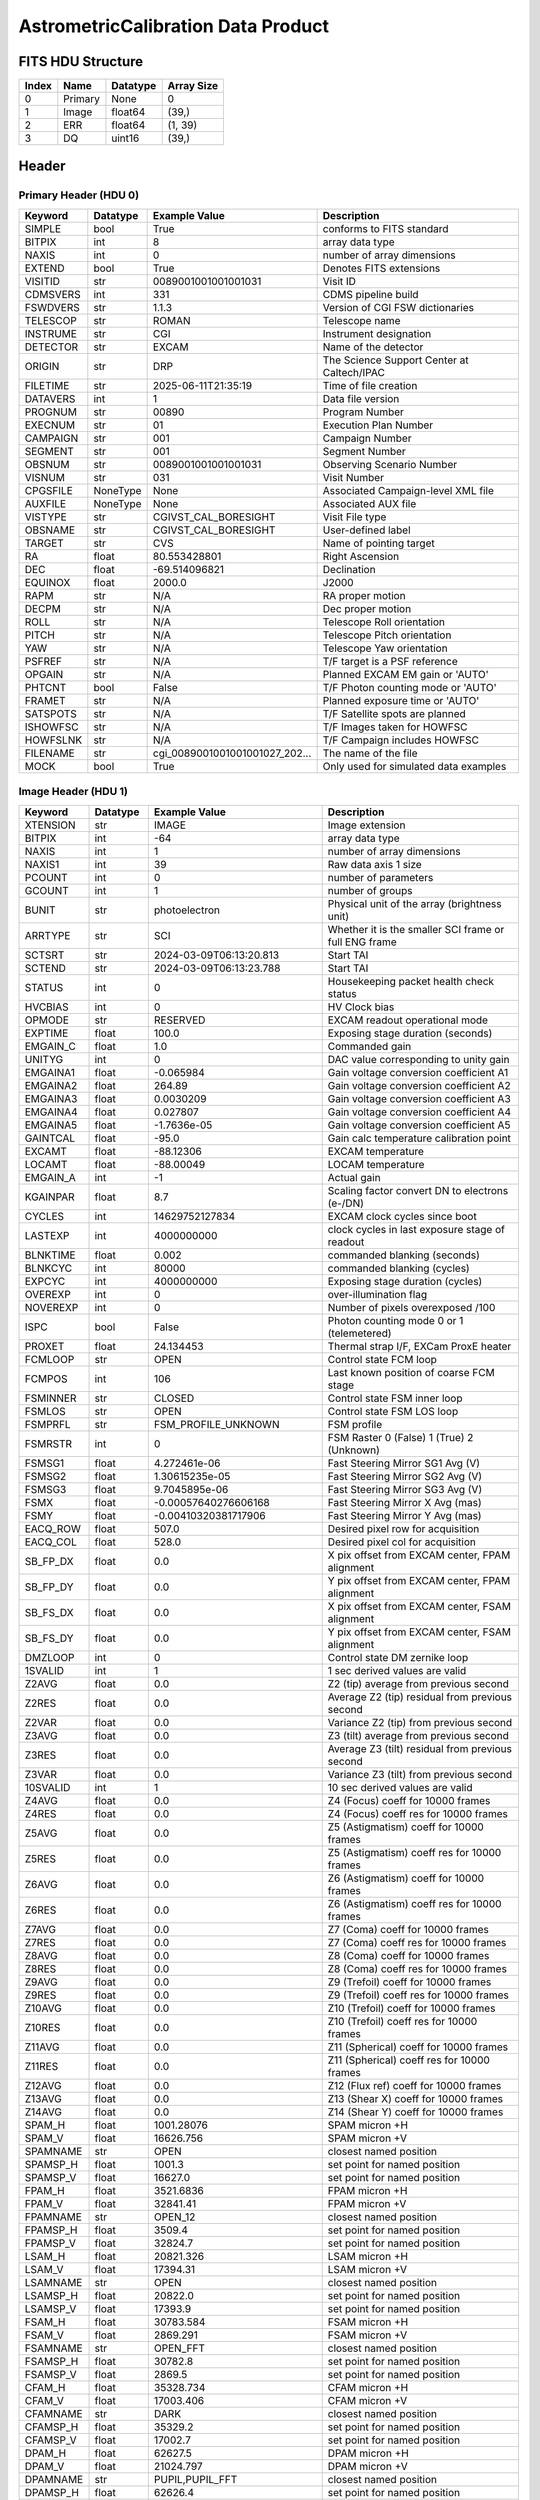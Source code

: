 .. _astrometriccalibration-label:

AstrometricCalibration Data Product
========================================


FITS HDU Structure
------------------


+------------+------------+----------------------------------+----------------------------------------------------------------------------+
| Index      | Name       | Datatype                         | Array Size                                                                 |
+============+============+==================================+============================================================================+
| 0          | Primary    | None                             | 0                                                                          |
+------------+------------+----------------------------------+----------------------------------------------------------------------------+
| 1          | Image      | float64                          | (39,)                                                                      |
+------------+------------+----------------------------------+----------------------------------------------------------------------------+
| 2          | ERR        | float64                          | (1, 39)                                                                    |
+------------+------------+----------------------------------+----------------------------------------------------------------------------+
| 3          | DQ         | uint16                           | (39,)                                                                      |
+------------+------------+----------------------------------+----------------------------------------------------------------------------+


Header
------

Primary Header (HDU 0)
^^^^^^^^^^^^^^^^^^^^^^


+------------+------------+----------------------------------+----------------------------------------------------------------------------+
| Keyword    | Datatype   | Example Value                    | Description                                                                |
+============+============+==================================+============================================================================+
| SIMPLE     | bool       | True                             | conforms to FITS standard                                                  |
+------------+------------+----------------------------------+----------------------------------------------------------------------------+
| BITPIX     | int        | 8                                | array data type                                                            |
+------------+------------+----------------------------------+----------------------------------------------------------------------------+
| NAXIS      | int        | 0                                | number of array dimensions                                                 |
+------------+------------+----------------------------------+----------------------------------------------------------------------------+
| EXTEND     | bool       | True                             | Denotes FITS extensions                                                    |
+------------+------------+----------------------------------+----------------------------------------------------------------------------+
| VISITID    | str        | 0089001001001001031              | Visit ID                                                                   |
+------------+------------+----------------------------------+----------------------------------------------------------------------------+
| CDMSVERS   | int        | 331                              | CDMS pipeline build                                                        |
+------------+------------+----------------------------------+----------------------------------------------------------------------------+
| FSWDVERS   | str        | 1.1.3                            | Version of CGI FSW dictionaries                                            |
+------------+------------+----------------------------------+----------------------------------------------------------------------------+
| TELESCOP   | str        | ROMAN                            | Telescope name                                                             |
+------------+------------+----------------------------------+----------------------------------------------------------------------------+
| INSTRUME   | str        | CGI                              | Instrument designation                                                     |
+------------+------------+----------------------------------+----------------------------------------------------------------------------+
| DETECTOR   | str        | EXCAM                            | Name of the detector                                                       |
+------------+------------+----------------------------------+----------------------------------------------------------------------------+
| ORIGIN     | str        | DRP                              | The Science Support Center at Caltech/IPAC                                 |
+------------+------------+----------------------------------+----------------------------------------------------------------------------+
| FILETIME   | str        | 2025-06-11T21:35:19              | Time of file creation                                                      |
+------------+------------+----------------------------------+----------------------------------------------------------------------------+
| DATAVERS   | int        | 1                                | Data file version                                                          |
+------------+------------+----------------------------------+----------------------------------------------------------------------------+
| PROGNUM    | str        | 00890                            | Program Number                                                             |
+------------+------------+----------------------------------+----------------------------------------------------------------------------+
| EXECNUM    | str        | 01                               | Execution Plan Number                                                      |
+------------+------------+----------------------------------+----------------------------------------------------------------------------+
| CAMPAIGN   | str        | 001                              | Campaign Number                                                            |
+------------+------------+----------------------------------+----------------------------------------------------------------------------+
| SEGMENT    | str        | 001                              | Segment Number                                                             |
+------------+------------+----------------------------------+----------------------------------------------------------------------------+
| OBSNUM     | str        | 0089001001001001031              | Observing Scenario Number                                                  |
+------------+------------+----------------------------------+----------------------------------------------------------------------------+
| VISNUM     | str        | 031                              | Visit Number                                                               |
+------------+------------+----------------------------------+----------------------------------------------------------------------------+
| CPGSFILE   | NoneType   | None                             | Associated Campaign-level XML file                                         |
+------------+------------+----------------------------------+----------------------------------------------------------------------------+
| AUXFILE    | NoneType   | None                             | Associated AUX file                                                        |
+------------+------------+----------------------------------+----------------------------------------------------------------------------+
| VISTYPE    | str        | CGIVST_CAL_BORESIGHT             | Visit File type                                                            |
+------------+------------+----------------------------------+----------------------------------------------------------------------------+
| OBSNAME    | str        | CGIVST_CAL_BORESIGHT             | User-defined label                                                         |
+------------+------------+----------------------------------+----------------------------------------------------------------------------+
| TARGET     | str        | CVS                              | Name of pointing target                                                    |
+------------+------------+----------------------------------+----------------------------------------------------------------------------+
| RA         | float      | 80.553428801                     | Right Ascension                                                            |
+------------+------------+----------------------------------+----------------------------------------------------------------------------+
| DEC        | float      | -69.514096821                    | Declination                                                                |
+------------+------------+----------------------------------+----------------------------------------------------------------------------+
| EQUINOX    | float      | 2000.0                           | J2000                                                                      |
+------------+------------+----------------------------------+----------------------------------------------------------------------------+
| RAPM       | str        | N/A                              | RA proper motion                                                           |
+------------+------------+----------------------------------+----------------------------------------------------------------------------+
| DECPM      | str        | N/A                              | Dec proper motion                                                          |
+------------+------------+----------------------------------+----------------------------------------------------------------------------+
| ROLL       | str        | N/A                              | Telescope Roll orientation                                                 |
+------------+------------+----------------------------------+----------------------------------------------------------------------------+
| PITCH      | str        | N/A                              | Telescope Pitch orientation                                                |
+------------+------------+----------------------------------+----------------------------------------------------------------------------+
| YAW        | str        | N/A                              | Telescope Yaw orientation                                                  |
+------------+------------+----------------------------------+----------------------------------------------------------------------------+
| PSFREF     | str        | N/A                              | T/F target is a PSF reference                                              |
+------------+------------+----------------------------------+----------------------------------------------------------------------------+
| OPGAIN     | str        | N/A                              | Planned EXCAM EM gain or 'AUTO'                                            |
+------------+------------+----------------------------------+----------------------------------------------------------------------------+
| PHTCNT     | bool       | False                            | T/F Photon counting mode or 'AUTO'                                         |
+------------+------------+----------------------------------+----------------------------------------------------------------------------+
| FRAMET     | str        | N/A                              | Planned exposure time or 'AUTO'                                            |
+------------+------------+----------------------------------+----------------------------------------------------------------------------+
| SATSPOTS   | str        | N/A                              | T/F Satellite spots are planned                                            |
+------------+------------+----------------------------------+----------------------------------------------------------------------------+
| ISHOWFSC   | str        | N/A                              | T/F Images taken for HOWFSC                                                |
+------------+------------+----------------------------------+----------------------------------------------------------------------------+
| HOWFSLNK   | str        | N/A                              | T/F Campaign includes HOWFSC                                               |
+------------+------------+----------------------------------+----------------------------------------------------------------------------+
| FILENAME   | str        | cgi_0089001001001001027_202...   | The name of the file                                                       |
+------------+------------+----------------------------------+----------------------------------------------------------------------------+
| MOCK       | bool       | True                             | Only used for simulated data examples                                      |
+------------+------------+----------------------------------+----------------------------------------------------------------------------+


Image Header (HDU 1)
^^^^^^^^^^^^^^^^^^^^


+------------+------------+----------------------------------+----------------------------------------------------------------------------+
| Keyword    | Datatype   | Example Value                    | Description                                                                |
+============+============+==================================+============================================================================+
| XTENSION   | str        | IMAGE                            | Image extension                                                            |
+------------+------------+----------------------------------+----------------------------------------------------------------------------+
| BITPIX     | int        | -64                              | array data type                                                            |
+------------+------------+----------------------------------+----------------------------------------------------------------------------+
| NAXIS      | int        | 1                                | number of array dimensions                                                 |
+------------+------------+----------------------------------+----------------------------------------------------------------------------+
| NAXIS1     | int        | 39                               | Raw data axis 1 size                                                       |
+------------+------------+----------------------------------+----------------------------------------------------------------------------+
| PCOUNT     | int        | 0                                | number of parameters                                                       |
+------------+------------+----------------------------------+----------------------------------------------------------------------------+
| GCOUNT     | int        | 1                                | number of groups                                                           |
+------------+------------+----------------------------------+----------------------------------------------------------------------------+
| BUNIT      | str        | photoelectron                    | Physical unit of the array (brightness unit)                               |
+------------+------------+----------------------------------+----------------------------------------------------------------------------+
| ARRTYPE    | str        | SCI                              | Whether it is the smaller SCI frame or full ENG frame                      |
+------------+------------+----------------------------------+----------------------------------------------------------------------------+
| SCTSRT     | str        | 2024-03-09T06:13:20.813          | Start TAI                                                                  |
+------------+------------+----------------------------------+----------------------------------------------------------------------------+
| SCTEND     | str        | 2024-03-09T06:13:23.788          | Start TAI                                                                  |
+------------+------------+----------------------------------+----------------------------------------------------------------------------+
| STATUS     | int        | 0                                | Housekeeping packet health check status                                    |
+------------+------------+----------------------------------+----------------------------------------------------------------------------+
| HVCBIAS    | int        | 0                                | HV Clock bias                                                              |
+------------+------------+----------------------------------+----------------------------------------------------------------------------+
| OPMODE     | str        | RESERVED                         | EXCAM readout operational mode                                             |
+------------+------------+----------------------------------+----------------------------------------------------------------------------+
| EXPTIME    | float      | 100.0                            | Exposing stage duration (seconds)                                          |
+------------+------------+----------------------------------+----------------------------------------------------------------------------+
| EMGAIN_C   | float      | 1.0                              | Commanded gain                                                             |
+------------+------------+----------------------------------+----------------------------------------------------------------------------+
| UNITYG     | int        | 0                                | DAC value corresponding to unity gain                                      |
+------------+------------+----------------------------------+----------------------------------------------------------------------------+
| EMGAINA1   | float      | -0.065984                        | Gain voltage conversion coefficient A1                                     |
+------------+------------+----------------------------------+----------------------------------------------------------------------------+
| EMGAINA2   | float      | 264.89                           | Gain voltage conversion coefficient A2                                     |
+------------+------------+----------------------------------+----------------------------------------------------------------------------+
| EMGAINA3   | float      | 0.0030209                        | Gain voltage conversion coefficient A3                                     |
+------------+------------+----------------------------------+----------------------------------------------------------------------------+
| EMGAINA4   | float      | 0.027807                         | Gain voltage conversion coefficient A4                                     |
+------------+------------+----------------------------------+----------------------------------------------------------------------------+
| EMGAINA5   | float      | -1.7636e-05                      | Gain voltage conversion coefficient A5                                     |
+------------+------------+----------------------------------+----------------------------------------------------------------------------+
| GAINTCAL   | float      | -95.0                            | Gain calc temperature calibration point                                    |
+------------+------------+----------------------------------+----------------------------------------------------------------------------+
| EXCAMT     | float      | -88.12306                        | EXCAM temperature                                                          |
+------------+------------+----------------------------------+----------------------------------------------------------------------------+
| LOCAMT     | float      | -88.00049                        | LOCAM temperature                                                          |
+------------+------------+----------------------------------+----------------------------------------------------------------------------+
| EMGAIN_A   | int        | -1                               | Actual gain                                                                |
+------------+------------+----------------------------------+----------------------------------------------------------------------------+
| KGAINPAR   | float      | 8.7                              | Scaling factor convert DN to electrons (e-/DN)                             |
+------------+------------+----------------------------------+----------------------------------------------------------------------------+
| CYCLES     | int        | 14629752127834                   | EXCAM clock cycles since boot                                              |
+------------+------------+----------------------------------+----------------------------------------------------------------------------+
| LASTEXP    | int        | 4000000000                       | clock cycles in last exposure stage of readout                             |
+------------+------------+----------------------------------+----------------------------------------------------------------------------+
| BLNKTIME   | float      | 0.002                            | commanded blanking (seconds)                                               |
+------------+------------+----------------------------------+----------------------------------------------------------------------------+
| BLNKCYC    | int        | 80000                            | commanded blanking (cycles)                                                |
+------------+------------+----------------------------------+----------------------------------------------------------------------------+
| EXPCYC     | int        | 4000000000                       | Exposing stage duration (cycles)                                           |
+------------+------------+----------------------------------+----------------------------------------------------------------------------+
| OVEREXP    | int        | 0                                | over-illumination flag                                                     |
+------------+------------+----------------------------------+----------------------------------------------------------------------------+
| NOVEREXP   | int        | 0                                | Number of pixels overexposed /100                                          |
+------------+------------+----------------------------------+----------------------------------------------------------------------------+
| ISPC       | bool       | False                            | Photon counting mode 0 or 1 (telemetered)                                  |
+------------+------------+----------------------------------+----------------------------------------------------------------------------+
| PROXET     | float      | 24.134453                        | Thermal strap I/F, EXCam ProxE heater                                      |
+------------+------------+----------------------------------+----------------------------------------------------------------------------+
| FCMLOOP    | str        | OPEN                             | Control state FCM loop                                                     |
+------------+------------+----------------------------------+----------------------------------------------------------------------------+
| FCMPOS     | int        | 106                              | Last known position of coarse FCM stage                                    |
+------------+------------+----------------------------------+----------------------------------------------------------------------------+
| FSMINNER   | str        | CLOSED                           | Control state FSM inner loop                                               |
+------------+------------+----------------------------------+----------------------------------------------------------------------------+
| FSMLOS     | str        | OPEN                             | Control state FSM LOS loop                                                 |
+------------+------------+----------------------------------+----------------------------------------------------------------------------+
| FSMPRFL    | str        | FSM_PROFILE_UNKNOWN              | FSM profile                                                                |
+------------+------------+----------------------------------+----------------------------------------------------------------------------+
| FSMRSTR    | int        | 0                                | FSM Raster 0 (False) 1 (True) 2 (Unknown)                                  |
+------------+------------+----------------------------------+----------------------------------------------------------------------------+
| FSMSG1     | float      | 4.272461e-06                     | Fast Steering Mirror SG1 Avg (V)                                           |
+------------+------------+----------------------------------+----------------------------------------------------------------------------+
| FSMSG2     | float      | 1.30615235e-05                   | Fast Steering Mirror SG2 Avg (V)                                           |
+------------+------------+----------------------------------+----------------------------------------------------------------------------+
| FSMSG3     | float      | 9.7045895e-06                    | Fast Steering Mirror SG3 Avg (V)                                           |
+------------+------------+----------------------------------+----------------------------------------------------------------------------+
| FSMX       | float      | -0.00057640276606168             | Fast Steering Mirror X Avg (mas)                                           |
+------------+------------+----------------------------------+----------------------------------------------------------------------------+
| FSMY       | float      | -0.00410320381717906             | Fast Steering Mirror Y Avg (mas)                                           |
+------------+------------+----------------------------------+----------------------------------------------------------------------------+
| EACQ_ROW   | float      | 507.0                            | Desired pixel row for acquisition                                          |
+------------+------------+----------------------------------+----------------------------------------------------------------------------+
| EACQ_COL   | float      | 528.0                            | Desired pixel col for acquisition                                          |
+------------+------------+----------------------------------+----------------------------------------------------------------------------+
| SB_FP_DX   | float      | 0.0                              | X pix offset from EXCAM center, FPAM alignment                             |
+------------+------------+----------------------------------+----------------------------------------------------------------------------+
| SB_FP_DY   | float      | 0.0                              | Y pix offset from EXCAM center, FPAM alignment                             |
+------------+------------+----------------------------------+----------------------------------------------------------------------------+
| SB_FS_DX   | float      | 0.0                              | X pix offset from EXCAM center, FSAM alignment                             |
+------------+------------+----------------------------------+----------------------------------------------------------------------------+
| SB_FS_DY   | float      | 0.0                              | Y pix offset from EXCAM center, FSAM alignment                             |
+------------+------------+----------------------------------+----------------------------------------------------------------------------+
| DMZLOOP    | int        | 0                                | Control state DM zernike loop                                              |
+------------+------------+----------------------------------+----------------------------------------------------------------------------+
| 1SVALID    | int        | 1                                | 1 sec derived values are valid                                             |
+------------+------------+----------------------------------+----------------------------------------------------------------------------+
| Z2AVG      | float      | 0.0                              | Z2 (tip) average from previous second                                      |
+------------+------------+----------------------------------+----------------------------------------------------------------------------+
| Z2RES      | float      | 0.0                              | Average Z2 (tip) residual from previous second                             |
+------------+------------+----------------------------------+----------------------------------------------------------------------------+
| Z2VAR      | float      | 0.0                              | Variance Z2 (tip) from previous second                                     |
+------------+------------+----------------------------------+----------------------------------------------------------------------------+
| Z3AVG      | float      | 0.0                              | Z3 (tilt) average from previous second                                     |
+------------+------------+----------------------------------+----------------------------------------------------------------------------+
| Z3RES      | float      | 0.0                              | Average Z3 (tilt) residual from previous second                            |
+------------+------------+----------------------------------+----------------------------------------------------------------------------+
| Z3VAR      | float      | 0.0                              | Variance Z3 (tilt) from previous second                                    |
+------------+------------+----------------------------------+----------------------------------------------------------------------------+
| 10SVALID   | int        | 1                                | 10 sec derived values are valid                                            |
+------------+------------+----------------------------------+----------------------------------------------------------------------------+
| Z4AVG      | float      | 0.0                              | Z4 (Focus) coeff for 10000 frames                                          |
+------------+------------+----------------------------------+----------------------------------------------------------------------------+
| Z4RES      | float      | 0.0                              | Z4 (Focus) coeff res for 10000 frames                                      |
+------------+------------+----------------------------------+----------------------------------------------------------------------------+
| Z5AVG      | float      | 0.0                              | Z5 (Astigmatism) coeff for 10000 frames                                    |
+------------+------------+----------------------------------+----------------------------------------------------------------------------+
| Z5RES      | float      | 0.0                              | Z5 (Astigmatism) coeff res for 10000 frames                                |
+------------+------------+----------------------------------+----------------------------------------------------------------------------+
| Z6AVG      | float      | 0.0                              | Z6 (Astigmatism) coeff for 10000 frames                                    |
+------------+------------+----------------------------------+----------------------------------------------------------------------------+
| Z6RES      | float      | 0.0                              | Z6 (Astigmatism) coeff res for 10000 frames                                |
+------------+------------+----------------------------------+----------------------------------------------------------------------------+
| Z7AVG      | float      | 0.0                              | Z7 (Coma) coeff for 10000 frames                                           |
+------------+------------+----------------------------------+----------------------------------------------------------------------------+
| Z7RES      | float      | 0.0                              | Z7 (Coma) coeff res for 10000 frames                                       |
+------------+------------+----------------------------------+----------------------------------------------------------------------------+
| Z8AVG      | float      | 0.0                              | Z8 (Coma) coeff for 10000 frames                                           |
+------------+------------+----------------------------------+----------------------------------------------------------------------------+
| Z8RES      | float      | 0.0                              | Z8 (Coma) coeff res for 10000 frames                                       |
+------------+------------+----------------------------------+----------------------------------------------------------------------------+
| Z9AVG      | float      | 0.0                              | Z9 (Trefoil) coeff for 10000 frames                                        |
+------------+------------+----------------------------------+----------------------------------------------------------------------------+
| Z9RES      | float      | 0.0                              | Z9 (Trefoil) coeff res for 10000 frames                                    |
+------------+------------+----------------------------------+----------------------------------------------------------------------------+
| Z10AVG     | float      | 0.0                              | Z10 (Trefoil) coeff for 10000 frames                                       |
+------------+------------+----------------------------------+----------------------------------------------------------------------------+
| Z10RES     | float      | 0.0                              | Z10 (Trefoil) coeff res for 10000 frames                                   |
+------------+------------+----------------------------------+----------------------------------------------------------------------------+
| Z11AVG     | float      | 0.0                              | Z11 (Spherical) coeff for 10000 frames                                     |
+------------+------------+----------------------------------+----------------------------------------------------------------------------+
| Z11RES     | float      | 0.0                              | Z11 (Spherical) coeff res for 10000 frames                                 |
+------------+------------+----------------------------------+----------------------------------------------------------------------------+
| Z12AVG     | float      | 0.0                              | Z12 (Flux ref) coeff for 10000 frames                                      |
+------------+------------+----------------------------------+----------------------------------------------------------------------------+
| Z13AVG     | float      | 0.0                              | Z13 (Shear X) coeff for 10000 frames                                       |
+------------+------------+----------------------------------+----------------------------------------------------------------------------+
| Z14AVG     | float      | 0.0                              | Z14 (Shear Y) coeff for 10000 frames                                       |
+------------+------------+----------------------------------+----------------------------------------------------------------------------+
| SPAM_H     | float      | 1001.28076                       | SPAM micron +H                                                             |
+------------+------------+----------------------------------+----------------------------------------------------------------------------+
| SPAM_V     | float      | 16626.756                        | SPAM micron +V                                                             |
+------------+------------+----------------------------------+----------------------------------------------------------------------------+
| SPAMNAME   | str        | OPEN                             | closest named position                                                     |
+------------+------------+----------------------------------+----------------------------------------------------------------------------+
| SPAMSP_H   | float      | 1001.3                           | set point for named position                                               |
+------------+------------+----------------------------------+----------------------------------------------------------------------------+
| SPAMSP_V   | float      | 16627.0                          | set point for named position                                               |
+------------+------------+----------------------------------+----------------------------------------------------------------------------+
| FPAM_H     | float      | 3521.6836                        | FPAM micron +H                                                             |
+------------+------------+----------------------------------+----------------------------------------------------------------------------+
| FPAM_V     | float      | 32841.41                         | FPAM micron +V                                                             |
+------------+------------+----------------------------------+----------------------------------------------------------------------------+
| FPAMNAME   | str        | OPEN_12                          | closest named position                                                     |
+------------+------------+----------------------------------+----------------------------------------------------------------------------+
| FPAMSP_H   | float      | 3509.4                           | set point for named position                                               |
+------------+------------+----------------------------------+----------------------------------------------------------------------------+
| FPAMSP_V   | float      | 32824.7                          | set point for named position                                               |
+------------+------------+----------------------------------+----------------------------------------------------------------------------+
| LSAM_H     | float      | 20821.326                        | LSAM micron +H                                                             |
+------------+------------+----------------------------------+----------------------------------------------------------------------------+
| LSAM_V     | float      | 17394.31                         | LSAM micron +V                                                             |
+------------+------------+----------------------------------+----------------------------------------------------------------------------+
| LSAMNAME   | str        | OPEN                             | closest named position                                                     |
+------------+------------+----------------------------------+----------------------------------------------------------------------------+
| LSAMSP_H   | float      | 20822.0                          | set point for named position                                               |
+------------+------------+----------------------------------+----------------------------------------------------------------------------+
| LSAMSP_V   | float      | 17393.9                          | set point for named position                                               |
+------------+------------+----------------------------------+----------------------------------------------------------------------------+
| FSAM_H     | float      | 30783.584                        | FSAM micron +H                                                             |
+------------+------------+----------------------------------+----------------------------------------------------------------------------+
| FSAM_V     | float      | 2869.291                         | FSAM micron +V                                                             |
+------------+------------+----------------------------------+----------------------------------------------------------------------------+
| FSAMNAME   | str        | OPEN_FFT                         | closest named position                                                     |
+------------+------------+----------------------------------+----------------------------------------------------------------------------+
| FSAMSP_H   | float      | 30782.8                          | set point for named position                                               |
+------------+------------+----------------------------------+----------------------------------------------------------------------------+
| FSAMSP_V   | float      | 2869.5                           | set point for named position                                               |
+------------+------------+----------------------------------+----------------------------------------------------------------------------+
| CFAM_H     | float      | 35328.734                        | CFAM micron +H                                                             |
+------------+------------+----------------------------------+----------------------------------------------------------------------------+
| CFAM_V     | float      | 17003.406                        | CFAM micron +V                                                             |
+------------+------------+----------------------------------+----------------------------------------------------------------------------+
| CFAMNAME   | str        | DARK                             | closest named position                                                     |
+------------+------------+----------------------------------+----------------------------------------------------------------------------+
| CFAMSP_H   | float      | 35329.2                          | set point for named position                                               |
+------------+------------+----------------------------------+----------------------------------------------------------------------------+
| CFAMSP_V   | float      | 17002.7                          | set point for named position                                               |
+------------+------------+----------------------------------+----------------------------------------------------------------------------+
| DPAM_H     | float      | 62627.5                          | DPAM micron +H                                                             |
+------------+------------+----------------------------------+----------------------------------------------------------------------------+
| DPAM_V     | float      | 21024.797                        | DPAM micron +V                                                             |
+------------+------------+----------------------------------+----------------------------------------------------------------------------+
| DPAMNAME   | str        | PUPIL,PUPIL_FFT                  | closest named position                                                     |
+------------+------------+----------------------------------+----------------------------------------------------------------------------+
| DPAMSP_H   | float      | 62626.4                          | set point for named position                                               |
+------------+------------+----------------------------------+----------------------------------------------------------------------------+
| DPAMSP_V   | float      | 21024.3                          | set point for named position                                               |
+------------+------------+----------------------------------+----------------------------------------------------------------------------+
| DATETIME   | str        | 2024-03-09T06:11:19.813          | TAI Time of preceding 1Hz HK packet                                        |
+------------+------------+----------------------------------+----------------------------------------------------------------------------+
| FTIMEUTC   | str        | 2024-03-09T06:10:44.025          | Frame time at readout (UTC)                                                |
+------------+------------+----------------------------------+----------------------------------------------------------------------------+
| DATALVL    | str        | CAL                              | Data level: 'L1', 'L2a', L2b', 'L3', 'L4', 'TDA', 'CAL'                    |
+------------+------------+----------------------------------+----------------------------------------------------------------------------+
| MISSING    | bool       | False                            | Flagged if header keywords are missing                                     |
+------------+------------+----------------------------------+----------------------------------------------------------------------------+
| DRPVERSN   | str        | 3.0-alpha                        | corgidrp version that produced this file                                   |
+------------+------------+----------------------------------+----------------------------------------------------------------------------+
| DRPCTIME   | str        | 2025-09-18T00:04:20.515          | When this file was saved                                                   |
+------------+------------+----------------------------------+----------------------------------------------------------------------------+
| DESMEAR    | bool       | True                             | Was desmear applied to this frame?                                         |
+------------+------------+----------------------------------+----------------------------------------------------------------------------+
| CTI_CORR   | bool       | False                            | Was CTI correction applied to this frame?                                  |
+------------+------------+----------------------------------+----------------------------------------------------------------------------+
| IS_BAD     | bool       | False                            | Was this frame deemed bad?                                                 |
+------------+------------+----------------------------------+----------------------------------------------------------------------------+
| RECIPE     | str        | {"name": "l2b_to_boresight"...   | DRP recipe and steps used to generate this data product                    |
+------------+------------+----------------------------------+----------------------------------------------------------------------------+
| FWC_PP_E   | float      | 90000.0                          | Full well capacity of detector image area pixel.                           |
+------------+------------+----------------------------------+----------------------------------------------------------------------------+
| FWC_EM_E   | float      | 100000.0                         | Full well capacity of detector EM gain register                            |
+------------+------------+----------------------------------+----------------------------------------------------------------------------+
| SAT_DN     | float      | 7241.379310344827                | DN saturation                                                              |
+------------+------------+----------------------------------+----------------------------------------------------------------------------+
| FRMSEL01   | float      | 1.0                              | Bad Pixel Fraction < This Value. Doesn't includ                            |
+------------+------------+----------------------------------+----------------------------------------------------------------------------+
| FRMSEL02   | bool       | False                            | Are we selecting on the OVEREXP flag?                                      |
+------------+------------+----------------------------------+----------------------------------------------------------------------------+
| FRMSEL03   | NoneType   | None                             | tip rms (Z2VAR) threshold                                                  |
+------------+------------+----------------------------------+----------------------------------------------------------------------------+
| FRMSEL04   | NoneType   | None                             | tilt rms (Z3VAR) threshold                                                 |
+------------+------------+----------------------------------+----------------------------------------------------------------------------+
| FRMSEL05   | NoneType   | None                             | tip bias (Z2RES) threshold                                                 |
+------------+------------+----------------------------------+----------------------------------------------------------------------------+
| FRMSEL06   | NoneType   | None                             | tilt bias (Z3RES) threshold                                                |
+------------+------------+----------------------------------+----------------------------------------------------------------------------+
| KGAIN_ER   | float      | 0.0                              | K-gain error                                                               |
+------------+------------+----------------------------------+----------------------------------------------------------------------------+
| RN         | str        | | Read noise                     |                                                                            |
+------------+------------+----------------------------------+----------------------------------------------------------------------------+
| RN_ERR     | str        | | Read noise error               |                                                                            |
+------------+------------+----------------------------------+----------------------------------------------------------------------------+
| STAR1      | str        | 486.8996215477397,749.94486...   |                                                                            |
+------------+------------+----------------------------------+----------------------------------------------------------------------------+
| STAR2      | str        | 876.5300093631754,637.49443...   |                                                                            |
+------------+------------+----------------------------------+----------------------------------------------------------------------------+
| STAR3      | str        | 266.96389932349837,755.6701...   |                                                                            |
+------------+------------+----------------------------------+----------------------------------------------------------------------------+
| STAR4      | str        | 638.0464955808816,509.36502...   |                                                                            |
+------------+------------+----------------------------------+----------------------------------------------------------------------------+
| STAR5      | str        | 217.5152432648532,521.44091...   |                                                                            |
+------------+------------+----------------------------------+----------------------------------------------------------------------------+
| DATATYPE   | str        | AstrometricCalibration           |                                                                            |
+------------+------------+----------------------------------+----------------------------------------------------------------------------+
| FILE0      | str        | cgi_0089001001001001027_202...   | File name for the n-th science file used                                   |
+------------+------------+----------------------------------+----------------------------------------------------------------------------+
| DRPNFILE   | int        | 2                                | # of files used to create this processed frame                             |
+------------+------------+----------------------------------+----------------------------------------------------------------------------+
| F0POS      | float      | 80.55342878999262                | -69.51409680792247                                                         |
+------------+------------+----------------------------------+----------------------------------------------------------------------------+
| HISTORY    | str        | Frames cropped and bias sub...   |                                                                            |
+------------+------------+----------------------------------+----------------------------------------------------------------------------+


ERR Header (HDU 2)
^^^^^^^^^^^^^^^^^^


+------------+------------+----------------------------------+----------------------------------------------------------------------------+
| Keyword    | Datatype   | Example Value                    | Description                                                                |
+============+============+==================================+============================================================================+
| XTENSION   | str        | IMAGE                            | Image extension                                                            |
+------------+------------+----------------------------------+----------------------------------------------------------------------------+
| BITPIX     | int        | -64                              | array data type                                                            |
+------------+------------+----------------------------------+----------------------------------------------------------------------------+
| NAXIS      | int        | 2                                | number of array dimensions                                                 |
+------------+------------+----------------------------------+----------------------------------------------------------------------------+
| NAXIS1     | int        | 39                               | Raw data axis 1 size                                                       |
+------------+------------+----------------------------------+----------------------------------------------------------------------------+
| NAXIS2     | int        | 1                                | Raw data axis 2 size for SCI frames (1200) or ENG frames (2200)            |
+------------+------------+----------------------------------+----------------------------------------------------------------------------+
| PCOUNT     | int        | 0                                | number of parameters                                                       |
+------------+------------+----------------------------------+----------------------------------------------------------------------------+
| GCOUNT     | int        | 1                                | number of groups                                                           |
+------------+------------+----------------------------------+----------------------------------------------------------------------------+
| EXTNAME    | str        | ERR                              | extension name                                                             |
+------------+------------+----------------------------------+----------------------------------------------------------------------------+
| TRK_ERRS   | bool       | False                            | Whether or not errors are tracked                                          |
+------------+------------+----------------------------------+----------------------------------------------------------------------------+


DQ Header (HDU 3)
^^^^^^^^^^^^^^^^^


+------------+------------+----------------------------------+----------------------------------------------------------------------------+
| Keyword    | Datatype   | Example Value                    | Description                                                                |
+============+============+==================================+============================================================================+
| XTENSION   | str        | IMAGE                            | Image extension                                                            |
+------------+------------+----------------------------------+----------------------------------------------------------------------------+
| BITPIX     | int        | 16                               | array data type                                                            |
+------------+------------+----------------------------------+----------------------------------------------------------------------------+
| NAXIS      | int        | 1                                | number of array dimensions                                                 |
+------------+------------+----------------------------------+----------------------------------------------------------------------------+
| NAXIS1     | int        | 39                               | Raw data axis 1 size                                                       |
+------------+------------+----------------------------------+----------------------------------------------------------------------------+
| PCOUNT     | int        | 0                                | number of parameters                                                       |
+------------+------------+----------------------------------+----------------------------------------------------------------------------+
| GCOUNT     | int        | 1                                | number of groups                                                           |
+------------+------------+----------------------------------+----------------------------------------------------------------------------+
| BSCALE     | int        | 1                                | Linear factor in scaling equation. Needed for non-standard FITS data types |
+------------+------------+----------------------------------+----------------------------------------------------------------------------+
| BZERO      | int        | 32768                            | Offset for 16-bit unsigned data type (FITS format determined)              |
+------------+------------+----------------------------------+----------------------------------------------------------------------------+
| EXTNAME    | str        | DQ                               | extension name                                                             |
+------------+------------+----------------------------------+----------------------------------------------------------------------------+
| COMMENT    | str        | DQ not meaningful for this ...   |                                                                            |
+------------+------------+----------------------------------+----------------------------------------------------------------------------+


